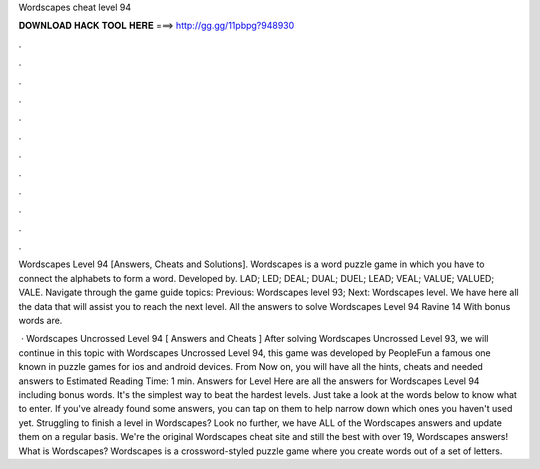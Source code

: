 Wordscapes cheat level 94



𝐃𝐎𝐖𝐍𝐋𝐎𝐀𝐃 𝐇𝐀𝐂𝐊 𝐓𝐎𝐎𝐋 𝐇𝐄𝐑𝐄 ===> http://gg.gg/11pbpg?948930



.



.



.



.



.



.



.



.



.



.



.



.

Wordscapes Level 94 [Answers, Cheats and Solutions]. Wordscapes is a word puzzle game in which you have to connect the alphabets to form a word. Developed by. LAD; LED; DEAL; DUAL; DUEL; LEAD; VEAL; VALUE; VALUED; VALE. Navigate through the game guide topics: Previous: Wordscapes level 93; Next: Wordscapes level. We have here all the data that will assist you to reach the next level. All the answers to solve Wordscapes Level 94 Ravine 14 With bonus words are.

 · Wordscapes Uncrossed Level 94 [ Answers and Cheats ] After solving Wordscapes Uncrossed Level 93, we will continue in this topic with Wordscapes Uncrossed Level 94, this game was developed by PeopleFun a famous one known in puzzle games for ios and android devices. From Now on, you will have all the hints, cheats and needed answers to Estimated Reading Time: 1 min. Answers for Level Here are all the answers for Wordscapes Level 94 including bonus words. It's the simplest way to beat the hardest levels. Just take a look at the words below to know what to enter. If you've already found some answers, you can tap on them to help narrow down which ones you haven't used yet. Struggling to finish a level in Wordscapes? Look no further, we have ALL of the Wordscapes answers and update them on a regular basis. We're the original Wordscapes cheat site and still the best with over 19, Wordscapes answers! What is Wordscapes? Wordscapes is a crossword-styled puzzle game where you create words out of a set of letters.
